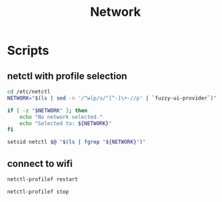 #+TITLE: Network

* Scripts
:PROPERTIES:
:header-args:bash: :comments yes :dir $HOME/bin :shebang #!/usr/bin/env bash
:END:
** netctl with profile selection
#+begin_src bash :tangle netctl-profilef
cd /etc/netctl
NETWORK="$(ls | sed -n '/^wlp/s/^[^-]\+-//p' | `fuzzy-ui-provider`)"

if [ -z "$NETWORK" ]; then
    echo "No network selected."
    echo "Selected to: ${NETWORK}"
fi

setsid netctl $@ "$(ls | fgrep "${NETWORK}")"
#+end_src

** connect to wifi
#+begin_src bash :tangle wifi-connect
netctl-profilef restart
#+end_src

#+begin_src bash :tangle wifi-disconnect
netctl-profilef stop
#+end_src

